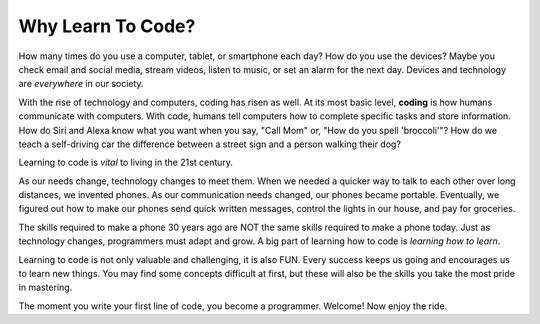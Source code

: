 Why Learn To Code?
==================

How many times do you use a computer, tablet, or smartphone each day? How do
you use the devices? Maybe you check email and social media, stream videos,
listen to music, or set an alarm for the next day. Devices and technology are
*everywhere* in our society.

.. index:: ! coding

With the rise of technology and computers, coding has risen as well.
At its most basic level, **coding** is how humans communicate with computers.
With code, humans tell computers how to complete specific tasks and store
information. How do Siri and Alexa know what you want when you say, "Call
Mom" or, "How do you spell 'broccoli'"? How do we teach a self-driving car the
difference between a street sign and a person walking their dog?

Learning to code is *vital* to living in the 21st century.

As our needs change, technology changes to meet them. When we needed a quicker
way to talk to each other over long distances, we invented phones. As our
communication needs changed, our phones became portable. Eventually, we figured
out how to make our phones send quick written messages, control the lights in
our house, and pay for groceries.

The skills required to make a phone 30 years ago are NOT the same skills
required to make a phone today. Just as technology changes, programmers must
adapt and grow. A big part of learning how to code is *learning how to learn*.

Learning to code is not only valuable and challenging, it is also FUN.
Every success keeps us going and encourages us to learn new things. You may
find some concepts difficult at first, but these will also be the skills you
take the most pride in mastering.

The moment you write your first line of code, you become a programmer.
Welcome! Now enjoy the ride.
